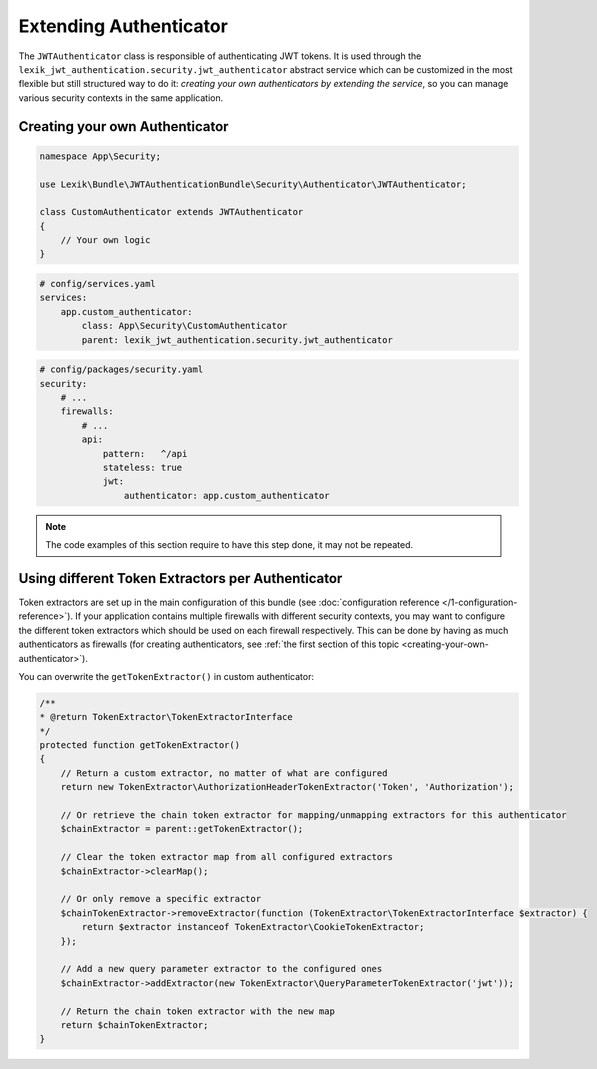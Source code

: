 Extending Authenticator
=======================

The ``JWTAuthenticator`` class is responsible of authenticating JWT tokens.
It is used through the ``lexik_jwt_authentication.security.jwt_authenticator``
abstract service which can be customized in the most flexible but still
structured way to do it: *creating your own authenticators by extending
the service*, so you can manage various security contexts in the same
application.

.. _creating-your-own-authenticator:

Creating your own Authenticator
-------------------------------

.. code-block:: php

    namespace App\Security;

    use Lexik\Bundle\JWTAuthenticationBundle\Security\Authenticator\JWTAuthenticator;

    class CustomAuthenticator extends JWTAuthenticator
    {
        // Your own logic
    }

.. code-block:: yaml

    # config/services.yaml
    services:
        app.custom_authenticator:
            class: App\Security\CustomAuthenticator
            parent: lexik_jwt_authentication.security.jwt_authenticator

.. code-block:: yaml

    # config/packages/security.yaml
    security:
        # ...
        firewalls:
            # ...
            api:
                pattern:   ^/api
                stateless: true
                jwt:
                    authenticator: app.custom_authenticator

.. note::

    The code examples of this section require to have this step
    done, it may not be repeated.

Using different Token Extractors per Authenticator
--------------------------------------------------

Token extractors are set up in the main configuration of this bundle
(see :doc:`configuration reference </1-configuration-reference>`).
If your application contains multiple firewalls with different security
contexts, you may want to configure the different token extractors which
should be used on each firewall respectively. This can be done by having
as much authenticators as firewalls (for creating authenticators, see
:ref:`the first section of this topic <creating-your-own-authenticator>`).

You can overwrite the ``getTokenExtractor()`` in custom authenticator:

.. code-block:: php

    /**
    * @return TokenExtractor\TokenExtractorInterface
    */
    protected function getTokenExtractor()
    {
        // Return a custom extractor, no matter of what are configured
        return new TokenExtractor\AuthorizationHeaderTokenExtractor('Token', 'Authorization');

        // Or retrieve the chain token extractor for mapping/unmapping extractors for this authenticator
        $chainExtractor = parent::getTokenExtractor();

        // Clear the token extractor map from all configured extractors
        $chainExtractor->clearMap();

        // Or only remove a specific extractor
        $chainTokenExtractor->removeExtractor(function (TokenExtractor\TokenExtractorInterface $extractor) {
            return $extractor instanceof TokenExtractor\CookieTokenExtractor;
        });

        // Add a new query parameter extractor to the configured ones
        $chainExtractor->addExtractor(new TokenExtractor\QueryParameterTokenExtractor('jwt'));

        // Return the chain token extractor with the new map
        return $chainTokenExtractor;
    }
